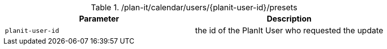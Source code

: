 .+/plan-it/calendar/users/{planit-user-id}/presets+
|===
|Parameter|Description

|`+planit-user-id+`
|the id of the PlanIt User who requested the update

|===